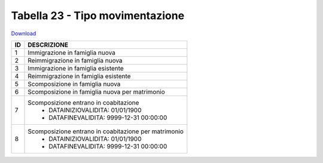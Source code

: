 Tabella 23 - Tipo movimentazione
================================


`Download <https://www.anpr.interno.it/portale/documents/20182/50186/tabella_23.xlsx/5b4ab784-06f1-4f1e-82e0-690f29f45094>`_

+----------+------------------------------------------------------------------------------------------------------------------------------------------------------------------------------------------------------------------------------------------------------------------------------------------------------------------------------------------------------------------------------------------------------------------------------------------------------------------------------------------------------------------------------------------------------------------------------------------------------------------------+
|ID        |DESCRIZIONE                                                                                                                                                                                                                                                                                                                                                                                                                                                                                                                                                                                                             |
+==========+========================================================================================================================================================================================================================================================================================================================================================================================================================================================================================================================================================================================================================+
|1         |Immigrazione in famiglia nuova                                                                                                                                                                                                                                                                                                                                                                                                                                                                                                                                                                                          |
+----------+------------------------------------------------------------------------------------------------------------------------------------------------------------------------------------------------------------------------------------------------------------------------------------------------------------------------------------------------------------------------------------------------------------------------------------------------------------------------------------------------------------------------------------------------------------------------------------------------------------------------+
|2         |Reimmigrazione in famiglia nuova                                                                                                                                                                                                                                                                                                                                                                                                                                                                                                                                                                                        |
+----------+------------------------------------------------------------------------------------------------------------------------------------------------------------------------------------------------------------------------------------------------------------------------------------------------------------------------------------------------------------------------------------------------------------------------------------------------------------------------------------------------------------------------------------------------------------------------------------------------------------------------+
|3         |Immigrazione in famiglia esistente                                                                                                                                                                                                                                                                                                                                                                                                                                                                                                                                                                                      |
+----------+------------------------------------------------------------------------------------------------------------------------------------------------------------------------------------------------------------------------------------------------------------------------------------------------------------------------------------------------------------------------------------------------------------------------------------------------------------------------------------------------------------------------------------------------------------------------------------------------------------------------+
|4         |Reimmigrazione in famiglia esistente                                                                                                                                                                                                                                                                                                                                                                                                                                                                                                                                                                                    |
+----------+------------------------------------------------------------------------------------------------------------------------------------------------------------------------------------------------------------------------------------------------------------------------------------------------------------------------------------------------------------------------------------------------------------------------------------------------------------------------------------------------------------------------------------------------------------------------------------------------------------------------+
|5         |Scomposizione in famiglia nuova                                                                                                                                                                                                                                                                                                                                                                                                                                                                                                                                                                                         |
+----------+------------------------------------------------------------------------------------------------------------------------------------------------------------------------------------------------------------------------------------------------------------------------------------------------------------------------------------------------------------------------------------------------------------------------------------------------------------------------------------------------------------------------------------------------------------------------------------------------------------------------+
|6         |Scomposizione in famiglia nuova per matrimonio                                                                                                                                                                                                                                                                                                                                                                                                                                                                                                                                                                          |
+----------+------------------------------------------------------------------------------------------------------------------------------------------------------------------------------------------------------------------------------------------------------------------------------------------------------------------------------------------------------------------------------------------------------------------------------------------------------------------------------------------------------------------------------------------------------------------------------------------------------------------------+
|7         |Scomposizione entrano in coabitazione                                                                                                                                                                                                                                                                                                                                                                                                                                                                                                                                                                                   |
|          |  - DATAINIZIOVALIDITA: 01/01/1900                                                                                                                                                                                                                                                                                                                                                                                                                                                                                                                                                                                      |
|          |  - DATAFINEVALIDITA: 9999-12-31 00:00:00                                                                                                                                                                                                                                                                                                                                                                                                                                                                                                                                                                               |
+----------+------------------------------------------------------------------------------------------------------------------------------------------------------------------------------------------------------------------------------------------------------------------------------------------------------------------------------------------------------------------------------------------------------------------------------------------------------------------------------------------------------------------------------------------------------------------------------------------------------------------------+
|8         |Scomposizione entrano in coabitazione per matrimonio                                                                                                                                                                                                                                                                                                                                                                                                                                                                                                                                                                    |
|          |  - DATAINIZIOVALIDITA: 01/01/1900                                                                                                                                                                                                                                                                                                                                                                                                                                                                                                                                                                                      |
|          |  - DATAFINEVALIDITA: 9999-12-31 00:00:00                                                                                                                                                                                                                                                                                                                                                                                                                                                                                                                                                                               |
+----------+------------------------------------------------------------------------------------------------------------------------------------------------------------------------------------------------------------------------------------------------------------------------------------------------------------------------------------------------------------------------------------------------------------------------------------------------------------------------------------------------------------------------------------------------------------------------------------------------------------------------+

